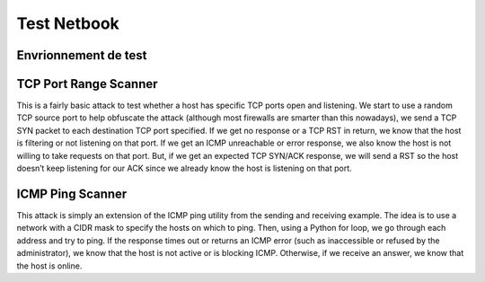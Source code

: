 ************
Test Netbook
************


Envrionnement de test
======================

.. graphviz::
   :align:   center

    digraph G {

         rankdir=LR
         node [
            shape=box,
            fontname="arial",
            fontsize=8,
            style=filled,
            color="#d3edea"
         ];
         splines="compound"

         ids [shape=none, label="IDS", labelloc="b", image="_static/zoom-3.png"]

         subgraph internal {
            node [style=filled,color=white];
            style=filled;
            color=red;
            graph[style=dotted];

            sw_int [ label="192.168.1.101" shape=none image="_static/network-switch.png" labelloc=b color="#ffffff"];
            cmp_1   [shape=none, label="192.168.1.x",  labelloc="b", image="_static/computer-2.png"]
            cmp_2   [shape=none, label="192.168.1.x",  labelloc="b", image="_static/computer-2.png"]
            victim   [shape=none, label="192.168.1.10",  labelloc="b", image="_static/computer-2.png"]

            cmp_1 -> sw_int [color=grey arrowhead=none]
            cmp_2 -> sw_int [color=grey arrowhead=none]
            victim -> sw_int [color=grey arrowhead=none]
            label = "192.168.0.0/16";
         }

         subgraph external {
            node [style=filled,color=white];
            style=filled;
            color=lightgrey;
            label = "172.16.0.0/16";

            sw_ext [ label="172.16.1.100" shape=none image="_static/network-switch.png" labelloc=b color="#ffffff"];
            cmp_3   [shape=none, label="172.16.1.x",  labelloc="b", image="_static/computer-2.png"]
            attacker [shape=none, label="172.16.1.11", labelloc="b", image="_static/computer-2.png"]
            sw_ext -> attacker [color=grey arrowhead=none];
            sw_ext -> cmp_3 [color=grey arrowhead=none];

         }

         sw_int -> ids -> sw_ext [color=grey arrowhead=none]

    }



TCP Port Range Scanner
=======================

This is a fairly basic attack to test whether a host has specific TCP ports open and listening.
We start to use a random TCP source port to help obfuscate the attack (although most firewalls are smarter than this
nowadays), we send a TCP SYN packet to each destination TCP port specified.
If we get no response or a TCP RST in return, we know that the host is filtering or not listening on that port. If we
get an ICMP unreachable or error response, we also know the host is not willing to take requests on that port. But, if
we get an expected TCP SYN/ACK response, we will send a RST so the host doesn’t keep listening for our ACK since
we already know the host is listening on that port.


ICMP Ping Scanner
=================
This attack is simply an extension of the ICMP ping utility from the sending and receiving example. The idea is to use
a network with a CIDR mask to specify the hosts on which to ping. Then, using a Python for loop, we go through each
address and try to ping. If the response times out or returns an ICMP error (such as inaccessible or refused by the
administrator), we know that the host is not active or is blocking ICMP. Otherwise, if we receive an answer, we know
that the host is online.